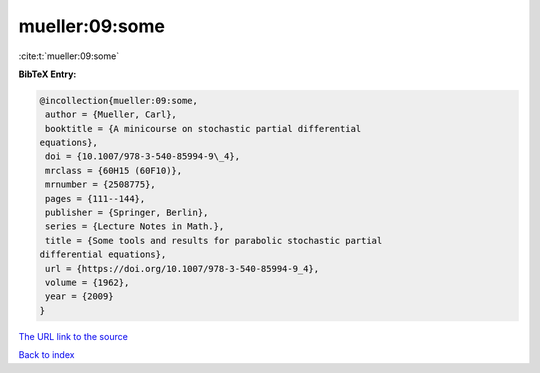 mueller:09:some
===============

:cite:t:`mueller:09:some`

**BibTeX Entry:**

.. code-block:: bibtex

   @incollection{mueller:09:some,
    author = {Mueller, Carl},
    booktitle = {A minicourse on stochastic partial differential
   equations},
    doi = {10.1007/978-3-540-85994-9\_4},
    mrclass = {60H15 (60F10)},
    mrnumber = {2508775},
    pages = {111--144},
    publisher = {Springer, Berlin},
    series = {Lecture Notes in Math.},
    title = {Some tools and results for parabolic stochastic partial
   differential equations},
    url = {https://doi.org/10.1007/978-3-540-85994-9_4},
    volume = {1962},
    year = {2009}
   }
`The URL link to the source <ttps://doi.org/10.1007/978-3-540-85994-9_4}>`_


`Back to index <../By-Cite-Keys.html>`_
